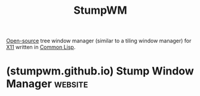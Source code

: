 :PROPERTIES:
:ID:       db9ec952-d3aa-4523-a357-6c6b5a812008
:ROAM_ALIASES: "Stump Window Manager"
:END:
#+title: StumpWM
#+filetags: :common_lisp:lisp:open_source:linux:desktop_environment:software:

[[id:a3c19488-876c-4b17-81c0-67b9c7fc64ee][Open-source]] tree window manager (similar to a tiling window manager) for [[id:647e2253-df22-4f90-9b9a-9752ce5d0efa][X11]] written in [[id:b5fb5c4b-d10f-4bca-91e1-a5e946ef0c83][Common Lisp]].
* (stumpwm.github.io) Stump Window Manager                          :website:
:PROPERTIES:
:ID:       114d8607-fb5e-41e5-8b04-5bd86924cdbc
:ROAM_REFS: https://stumpwm.github.io/
:END:

#+begin_quote
  * Stump Window Manager

  ** Welcome!

  StumpWM is a tiling, keyboard driven X11 Window Manager written entirely in Common Lisp.

  If you're tired of flipping through themes like channel-surfing, and going from one perfect-except-for-just-one-thing window manager to another even-more-broken-in-some-other-way then perhaps StumpWM can help.

  StumpWM attempts to be customizable yet visually minimal.  There are no window decorations, no icons, and no buttons.  It does have various hooks to attach your personal customizations, and variables to tweak.

  - Hack the good hack
  - Debug your good hack
  - Customize your window manager

  *While it's running* That's right.  With a 100% Common Lisp window manager there's no stopping the hacks.  Just re-eval and GO!
#+end_quote
